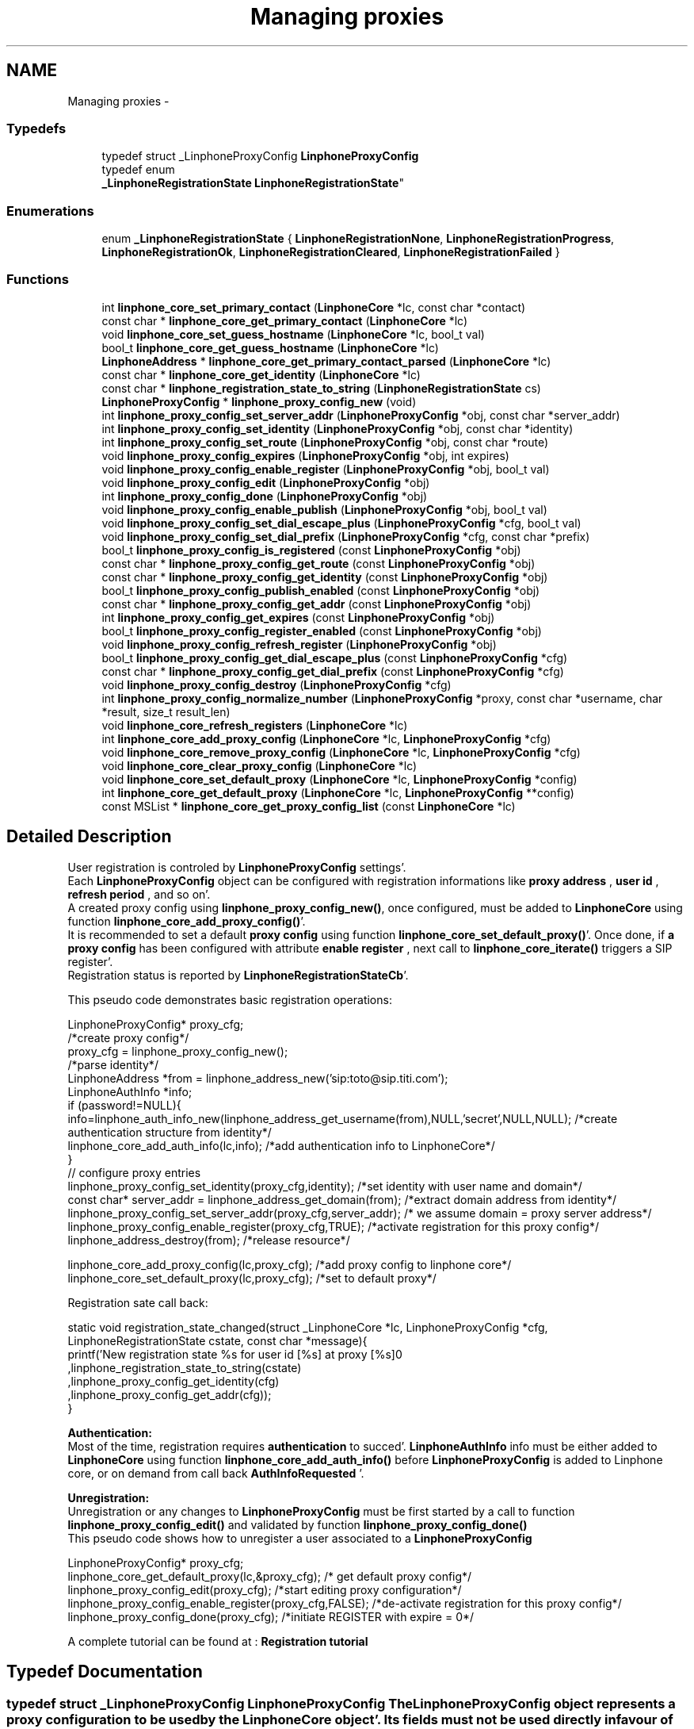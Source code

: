 .TH "Managing proxies" 3 "Mon Feb 6 2012" "Version 3.5.0" "liblinphone" \" -*- nroff -*-
.ad l
.nh
.SH NAME
Managing proxies \- 
.SS "Typedefs"

.in +1c
.ti -1c
.RI "typedef struct _LinphoneProxyConfig \fBLinphoneProxyConfig\fP"
.br
.ti -1c
.RI "typedef enum 
.br
\fB_LinphoneRegistrationState\fP \fBLinphoneRegistrationState\fP"
.br
.in -1c
.SS "Enumerations"

.in +1c
.ti -1c
.RI "enum \fB_LinphoneRegistrationState\fP { \fBLinphoneRegistrationNone\fP, \fBLinphoneRegistrationProgress\fP, \fBLinphoneRegistrationOk\fP, \fBLinphoneRegistrationCleared\fP, \fBLinphoneRegistrationFailed\fP }"
.br
.in -1c
.SS "Functions"

.in +1c
.ti -1c
.RI "int \fBlinphone_core_set_primary_contact\fP (\fBLinphoneCore\fP *lc, const char *contact)"
.br
.ti -1c
.RI "const char * \fBlinphone_core_get_primary_contact\fP (\fBLinphoneCore\fP *lc)"
.br
.ti -1c
.RI "void \fBlinphone_core_set_guess_hostname\fP (\fBLinphoneCore\fP *lc, bool_t val)"
.br
.ti -1c
.RI "bool_t \fBlinphone_core_get_guess_hostname\fP (\fBLinphoneCore\fP *lc)"
.br
.ti -1c
.RI "\fBLinphoneAddress\fP * \fBlinphone_core_get_primary_contact_parsed\fP (\fBLinphoneCore\fP *lc)"
.br
.ti -1c
.RI "const char * \fBlinphone_core_get_identity\fP (\fBLinphoneCore\fP *lc)"
.br
.ti -1c
.RI "const char * \fBlinphone_registration_state_to_string\fP (\fBLinphoneRegistrationState\fP cs)"
.br
.ti -1c
.RI "\fBLinphoneProxyConfig\fP * \fBlinphone_proxy_config_new\fP (void)"
.br
.ti -1c
.RI "int \fBlinphone_proxy_config_set_server_addr\fP (\fBLinphoneProxyConfig\fP *obj, const char *server_addr)"
.br
.ti -1c
.RI "int \fBlinphone_proxy_config_set_identity\fP (\fBLinphoneProxyConfig\fP *obj, const char *identity)"
.br
.ti -1c
.RI "int \fBlinphone_proxy_config_set_route\fP (\fBLinphoneProxyConfig\fP *obj, const char *route)"
.br
.ti -1c
.RI "void \fBlinphone_proxy_config_expires\fP (\fBLinphoneProxyConfig\fP *obj, int expires)"
.br
.ti -1c
.RI "void \fBlinphone_proxy_config_enable_register\fP (\fBLinphoneProxyConfig\fP *obj, bool_t val)"
.br
.ti -1c
.RI "void \fBlinphone_proxy_config_edit\fP (\fBLinphoneProxyConfig\fP *obj)"
.br
.ti -1c
.RI "int \fBlinphone_proxy_config_done\fP (\fBLinphoneProxyConfig\fP *obj)"
.br
.ti -1c
.RI "void \fBlinphone_proxy_config_enable_publish\fP (\fBLinphoneProxyConfig\fP *obj, bool_t val)"
.br
.ti -1c
.RI "void \fBlinphone_proxy_config_set_dial_escape_plus\fP (\fBLinphoneProxyConfig\fP *cfg, bool_t val)"
.br
.ti -1c
.RI "void \fBlinphone_proxy_config_set_dial_prefix\fP (\fBLinphoneProxyConfig\fP *cfg, const char *prefix)"
.br
.ti -1c
.RI "bool_t \fBlinphone_proxy_config_is_registered\fP (const \fBLinphoneProxyConfig\fP *obj)"
.br
.ti -1c
.RI "const char * \fBlinphone_proxy_config_get_route\fP (const \fBLinphoneProxyConfig\fP *obj)"
.br
.ti -1c
.RI "const char * \fBlinphone_proxy_config_get_identity\fP (const \fBLinphoneProxyConfig\fP *obj)"
.br
.ti -1c
.RI "bool_t \fBlinphone_proxy_config_publish_enabled\fP (const \fBLinphoneProxyConfig\fP *obj)"
.br
.ti -1c
.RI "const char * \fBlinphone_proxy_config_get_addr\fP (const \fBLinphoneProxyConfig\fP *obj)"
.br
.ti -1c
.RI "int \fBlinphone_proxy_config_get_expires\fP (const \fBLinphoneProxyConfig\fP *obj)"
.br
.ti -1c
.RI "bool_t \fBlinphone_proxy_config_register_enabled\fP (const \fBLinphoneProxyConfig\fP *obj)"
.br
.ti -1c
.RI "void \fBlinphone_proxy_config_refresh_register\fP (\fBLinphoneProxyConfig\fP *obj)"
.br
.ti -1c
.RI "bool_t \fBlinphone_proxy_config_get_dial_escape_plus\fP (const \fBLinphoneProxyConfig\fP *cfg)"
.br
.ti -1c
.RI "const char * \fBlinphone_proxy_config_get_dial_prefix\fP (const \fBLinphoneProxyConfig\fP *cfg)"
.br
.ti -1c
.RI "void \fBlinphone_proxy_config_destroy\fP (\fBLinphoneProxyConfig\fP *cfg)"
.br
.ti -1c
.RI "int \fBlinphone_proxy_config_normalize_number\fP (\fBLinphoneProxyConfig\fP *proxy, const char *username, char *result, size_t result_len)"
.br
.ti -1c
.RI "void \fBlinphone_core_refresh_registers\fP (\fBLinphoneCore\fP *lc)"
.br
.ti -1c
.RI "int \fBlinphone_core_add_proxy_config\fP (\fBLinphoneCore\fP *lc, \fBLinphoneProxyConfig\fP *cfg)"
.br
.ti -1c
.RI "void \fBlinphone_core_remove_proxy_config\fP (\fBLinphoneCore\fP *lc, \fBLinphoneProxyConfig\fP *cfg)"
.br
.ti -1c
.RI "void \fBlinphone_core_clear_proxy_config\fP (\fBLinphoneCore\fP *lc)"
.br
.ti -1c
.RI "void \fBlinphone_core_set_default_proxy\fP (\fBLinphoneCore\fP *lc, \fBLinphoneProxyConfig\fP *config)"
.br
.ti -1c
.RI "int \fBlinphone_core_get_default_proxy\fP (\fBLinphoneCore\fP *lc, \fBLinphoneProxyConfig\fP **config)"
.br
.ti -1c
.RI "const MSList * \fBlinphone_core_get_proxy_config_list\fP (const \fBLinphoneCore\fP *lc)"
.br
.in -1c
.SH "Detailed Description"
.PP 
User registration is controled by \fBLinphoneProxyConfig\fP settings'\&.
.br
 Each \fBLinphoneProxyConfig\fP object can be configured with registration informations like \fBproxy address \fP , \fBuser id \fP, \fBrefresh period \fP, and so on'\&. 
.br
 A created proxy config using \fBlinphone_proxy_config_new()\fP, once configured, must be added to \fBLinphoneCore\fP using function \fBlinphone_core_add_proxy_config()\fP'\&. 
.br
 It is recommended to set a default \fBproxy config \fP using function \fBlinphone_core_set_default_proxy()\fP'\&. Once done, if \fBa proxy config \fP has been configured with attribute \fBenable register \fP , next call to \fBlinphone_core_iterate()\fP triggers a SIP register'\&. 
.br
 Registration status is reported by \fBLinphoneRegistrationStateCb\fP'\&. 
.br
 
.br
 This pseudo code demonstrates basic registration operations: 
.br
 
.PP
.nf
        
        LinphoneProxyConfig* proxy_cfg;
        /*create proxy config*/
        proxy_cfg = linphone_proxy_config_new();
        /*parse identity*/
        LinphoneAddress *from = linphone_address_new('sip:toto@sip\&.titi\&.com');
        LinphoneAuthInfo *info;
        if (password!=NULL){
                info=linphone_auth_info_new(linphone_address_get_username(from),NULL,'secret',NULL,NULL); /*create authentication structure from identity*/
                linphone_core_add_auth_info(lc,info); /*add authentication info to LinphoneCore*/
        }       
        // configure proxy entries
        linphone_proxy_config_set_identity(proxy_cfg,identity); /*set identity with user name and domain*/
        const char* server_addr = linphone_address_get_domain(from); /*extract domain address from identity*/
        linphone_proxy_config_set_server_addr(proxy_cfg,server_addr); /* we assume domain = proxy server address*/
        linphone_proxy_config_enable_register(proxy_cfg,TRUE); /*activate registration for this proxy config*/
        linphone_address_destroy(from); /*release resource*/
        
        linphone_core_add_proxy_config(lc,proxy_cfg); /*add proxy config to linphone core*/
        linphone_core_set_default_proxy(lc,proxy_cfg); /*set to default proxy*/ 

.fi
.PP
 
.br
 Registration sate call back: 
.PP
.nf
 static void registration_state_changed(struct _LinphoneCore *lc, LinphoneProxyConfig *cfg, LinphoneRegistrationState cstate, const char *message){
                printf('New registration state %s for user id [%s] at proxy [%s]\n'
                                ,linphone_registration_state_to_string(cstate)
                                ,linphone_proxy_config_get_identity(cfg)
                                ,linphone_proxy_config_get_addr(cfg));
}

.fi
.PP
 
.br
\fBAuthentication:\fP 
.br
Most of the time, registration requires \fBauthentication\fP to succed'\&. \fBLinphoneAuthInfo\fP info must be either added to \fBLinphoneCore\fP using function \fBlinphone_core_add_auth_info()\fP before \fBLinphoneProxyConfig\fP is added to Linphone core, or on demand from call back \fBAuthInfoRequested\fP '\&. 
.br
 
.br
\fBUnregistration:\fP 
.br
 Unregistration or any changes to \fBLinphoneProxyConfig\fP must be first started by a call to function \fBlinphone_proxy_config_edit()\fP and validated by function \fBlinphone_proxy_config_done()\fP 
.br
 This pseudo code shows how to unregister a user associated to a \fBLinphoneProxyConfig\fP 
.PP
.nf
        LinphoneProxyConfig* proxy_cfg;
        linphone_core_get_default_proxy(lc,&proxy_cfg); /* get default proxy config*/
        linphone_proxy_config_edit(proxy_cfg); /*start editing proxy configuration*/
        linphone_proxy_config_enable_register(proxy_cfg,FALSE); /*de-activate registration for this proxy config*/
        linphone_proxy_config_done(proxy_cfg); /*initiate REGISTER with expire = 0*/

.fi
.PP
 
.br
 A complete tutorial can be found at : \fBRegistration tutorial\fP 
.SH "Typedef Documentation"
.PP 
.SS "typedef struct _LinphoneProxyConfig \fBLinphoneProxyConfig\fP"The LinphoneProxyConfig object represents a proxy configuration to be used by the LinphoneCore object'\&. Its fields must not be used directly in favour of the accessors methods'\&. Once created and filled properly the LinphoneProxyConfig can be given to LinphoneCore with \fBlinphone_core_add_proxy_config()\fP'\&. This will automatically triggers the registration, if enabled'\&.
.PP
The proxy configuration are persistent to restarts because they are saved in the configuration file'\&. As a consequence, after \fBlinphone_core_new()\fP there might already be a list of configured proxy that can be examined with \fBlinphone_core_get_proxy_config_list()\fP'\&.
.PP
The default proxy (see \fBlinphone_core_set_default_proxy()\fP ) is the one of the list that is used by default for calls'\&. 
.SS "typedef enum \fB_LinphoneRegistrationState\fP \fBLinphoneRegistrationState\fP"LinphoneRegistrationState describes proxy registration states'\&. 
.SH "Enumeration Type Documentation"
.PP 
.SS "enum \fB_LinphoneRegistrationState\fP"LinphoneRegistrationState describes proxy registration states'\&. 
.PP
\fBEnumerator: \fP
.in +1c
.TP
\fB\fILinphoneRegistrationNone \fP\fP
Initial state for registrations 
.TP
\fB\fILinphoneRegistrationProgress \fP\fP
Registration is in progress 
.TP
\fB\fILinphoneRegistrationOk \fP\fP
Registration is successful 
.TP
\fB\fILinphoneRegistrationCleared \fP\fP
Unregistration succeeded 
.TP
\fB\fILinphoneRegistrationFailed \fP\fP
Registration failed 
.SH "Function Documentation"
.PP 
.SS "int linphone_core_set_primary_contact (\fBLinphoneCore\fP *lc, const char *contact)"Sets the local 'from' identity'\&.
.PP
This data is used in absence of any proxy configuration or when no default proxy configuration is set'\&. See LinphoneProxyConfig 
.SS "const char* linphone_core_get_primary_contact (\fBLinphoneCore\fP *lc)"Returns the default identity when no proxy configuration is used'\&. 
.SS "void linphone_core_set_guess_hostname (\fBLinphoneCore\fP *lc, bool_tval)"Tells LinphoneCore to guess local hostname automatically in primary contact'\&. 
.SS "bool_t linphone_core_get_guess_hostname (\fBLinphoneCore\fP *lc)"Returns TRUE if hostname part of primary contact is guessed automatically'\&. 
.SS "\fBLinphoneAddress\fP* linphone_core_get_primary_contact_parsed (\fBLinphoneCore\fP *lc)"Same as \fBlinphone_core_get_primary_contact()\fP but the result is a LinphoneAddress object instead of const char* 
.SS "const char * linphone_core_get_identity (\fBLinphoneCore\fP *lc)"Returns the default identity SIP address'\&.
.PP
This is an helper function:
.PP
If no default proxy is set, this will return the primary contact ( see \fBlinphone_core_get_primary_contact()\fP )'\&. If a default proxy is set it returns the registered identity on the proxy'\&. 
.SS "const char* linphone_registration_state_to_string (\fBLinphoneRegistrationState\fPcs)"Human readable version of the \fBLinphoneRegistrationState\fP 
.PP
\fBParameters:\fP
.RS 4
\fIcs\fP sate 
.RE
.PP

.SS "\fBLinphoneProxyConfig\fP * linphone_proxy_config_new ()"Creates an empty proxy config'\&. 
.SS "int linphone_proxy_config_set_server_addr (\fBLinphoneProxyConfig\fP *obj, const char *server_addr)"Sets the proxy address
.PP
Examples of valid sip proxy address are:
.IP "\(bu" 2
IP address: sip:87'\&.98'\&.157'\&.38
.IP "\(bu" 2
IP address with port: sip:87'\&.98'\&.157'\&.38:5062
.IP "\(bu" 2
hostnames : sip:sip'\&.example'\&.net 
.PP

.SS "int linphone_proxy_config_set_identity (\fBLinphoneProxyConfig\fP *obj, const char *identity)"Sets the user identity as a SIP address'\&.
.PP
This identity is normally formed with display name, username and domain, such as: Alice <sip:alice@example.net> The REGISTER messages will have from and to set to this identity'\&. 
.SS "int linphone_proxy_config_set_route (\fBLinphoneProxyConfig\fP *obj, const char *route)"Sets a SIP route'\&. When a route is set, all outgoing calls will go to the route's destination if this proxy is the default one (see \fBlinphone_core_set_default_proxy()\fP )'\&. 
.SS "void linphone_proxy_config_expires (\fBLinphoneProxyConfig\fP *obj, intval)"Sets the registration expiration time in seconds'\&. 
.SS "void linphone_proxy_config_enable_register (\fBLinphoneProxyConfig\fP *obj, bool_tval)"Indicates either or not, REGISTRATION must be issued for this \fBLinphoneProxyConfig\fP '\&. 
.br
 In case this \fBLinphoneProxyConfig\fP has been added to \fBLinphoneCore\fP, follows the \fBlinphone_proxy_config_edit()\fP rule'\&. 
.PP
\fBParameters:\fP
.RS 4
\fIobj\fP object pointer 
.br
\fIval\fP if true, registration will be engaged
.RE
.PP
Indicates whether a REGISTER request must be sent to the proxy'\&. 
.SS "void linphone_proxy_config_edit (\fBLinphoneProxyConfig\fP *obj)"Starts editing a proxy configuration'\&.
.PP
Because proxy configuration must be consistent, applications MUST call \fBlinphone_proxy_config_edit()\fP before doing any attempts to modify proxy configuration (such as identity, proxy address and so on)'\&. Once the modifications are done, then the application must call \fBlinphone_proxy_config_done()\fP to commit the changes'\&. 
.SS "int linphone_proxy_config_done (\fBLinphoneProxyConfig\fP *obj)"Commits modification made to the proxy configuration'\&. 
.SS "void linphone_proxy_config_enable_publish (\fBLinphoneProxyConfig\fP *obj, bool_tval)"Indicates either or not, PUBLISH must be issued for this \fBLinphoneProxyConfig\fP '\&. 
.br
 In case this \fBLinphoneProxyConfig\fP has been added to \fBLinphoneCore\fP, follows the \fBlinphone_proxy_config_edit()\fP rule'\&. 
.PP
\fBParameters:\fP
.RS 4
\fIobj\fP object pointer 
.br
\fIval\fP if true, publish will be engaged 
.RE
.PP

.SS "void linphone_proxy_config_set_dial_escape_plus (\fBLinphoneProxyConfig\fP *cfg, bool_tval)"Sets whether liblinphone should replace '+' by '00' in dialed numbers (passed to \fBlinphone_core_invite\fP )'\&. 
.SS "void linphone_proxy_config_set_dial_prefix (\fBLinphoneProxyConfig\fP *cfg, const char *prefix)"Sets a dialing prefix to be automatically prepended when inviting a number with \fBlinphone_core_invite\fP'\&. 
.SS "bool_t linphone_proxy_config_is_registered (const \fBLinphoneProxyConfig\fP *obj)"Returns a boolean indicating that the user is sucessfully registered on the proxy'\&. 
.SS "const char * linphone_proxy_config_get_route (const \fBLinphoneProxyConfig\fP *obj)"Returns the route set for this proxy configuration'\&. 
.SS "const char * linphone_proxy_config_get_identity (const \fBLinphoneProxyConfig\fP *obj)"Returns the SIP identity that belongs to this proxy configuration'\&.
.PP
The SIP identity is a SIP address (Display Name <sip:username> ) 
.SS "bool_t linphone_proxy_config_publish_enabled (const \fBLinphoneProxyConfig\fP *obj)"Returns TRUE if PUBLISH request is enabled for this proxy'\&. 
.SS "const char * linphone_proxy_config_get_addr (const \fBLinphoneProxyConfig\fP *obj)"Returns the proxy's SIP address'\&. 
.SS "int linphone_proxy_config_get_expires (const \fBLinphoneProxyConfig\fP *obj)"Returns the duration of registration'\&. 
.SS "bool_t linphone_proxy_config_register_enabled (const \fBLinphoneProxyConfig\fP *obj)"Returns TRUE if registration to the proxy is enabled'\&. 
.SS "void linphone_proxy_config_refresh_register (\fBLinphoneProxyConfig\fP *obj)"Refresh a proxy registration'\&. This is useful if for example you resuming from suspend, thus IP address may have changed'\&. 
.SS "bool_t linphone_proxy_config_get_dial_escape_plus (const \fBLinphoneProxyConfig\fP *cfg)"Returns whether liblinphone should replace '+' by '00' in dialed numbers (passed to \fBlinphone_core_invite\fP )'\&. 
.SS "const char * linphone_proxy_config_get_dial_prefix (const \fBLinphoneProxyConfig\fP *cfg)"Returns dialing prefix'\&. 
.SS "void linphone_proxy_config_destroy (\fBLinphoneProxyConfig\fP *obj)"Destroys a proxy config'\&.
.PP
\fBNote:\fP
.RS 4
: LinphoneProxyConfig that have been removed from LinphoneCore with \fBlinphone_core_remove_proxy_config()\fP must not be freed'\&. 
.RE
.PP

.SS "int linphone_proxy_config_normalize_number (\fBLinphoneProxyConfig\fP *proxy, const char *username, char *result, size_tresult_len)"normalize a human readable phone number into a basic string'\&. 888-444-222 becomes 888444222 
.SS "void linphone_core_refresh_registers (\fBLinphoneCore\fP *lc)"force registration refresh to be initiated upon next iterate 
.SS "int linphone_core_add_proxy_config (\fBLinphoneCore\fP *lc, \fBLinphoneProxyConfig\fP *cfg)"Add a proxy configuration'\&. This will start registration on the proxy, if registration is enabled'\&. 
.SS "void linphone_core_remove_proxy_config (\fBLinphoneCore\fP *lc, \fBLinphoneProxyConfig\fP *cfg)"Removes a proxy configuration'\&.
.PP
LinphoneCore will then automatically unregister and place the proxy configuration on a deleted list'\&. For that reason, a removed proxy does NOT need to be freed'\&. 
.SS "void linphone_core_clear_proxy_config (\fBLinphoneCore\fP *lc)"Erase all proxies from config'\&. 
.SS "void linphone_core_set_default_proxy (\fBLinphoneCore\fP *lc, \fBLinphoneProxyConfig\fP *config)"Sets the default proxy'\&.
.PP
This default proxy must be part of the list of already entered LinphoneProxyConfig'\&. Toggling it as default will make LinphoneCore use the identity associated with the proxy configuration in all incoming and outgoing calls'\&. 
.SS "int linphone_core_get_default_proxy (\fBLinphoneCore\fP *lc, \fBLinphoneProxyConfig\fP **config)"Returns the default proxy configuration, that is the one used to determine the current identity'\&. 
.SS "const MSList* linphone_core_get_proxy_config_list (const \fBLinphoneCore\fP *lc)"Returns an unmodifiable list of entered proxy configurations'\&. 
.SH "Author"
.PP 
Generated automatically by Doxygen for liblinphone from the source code'\&.

